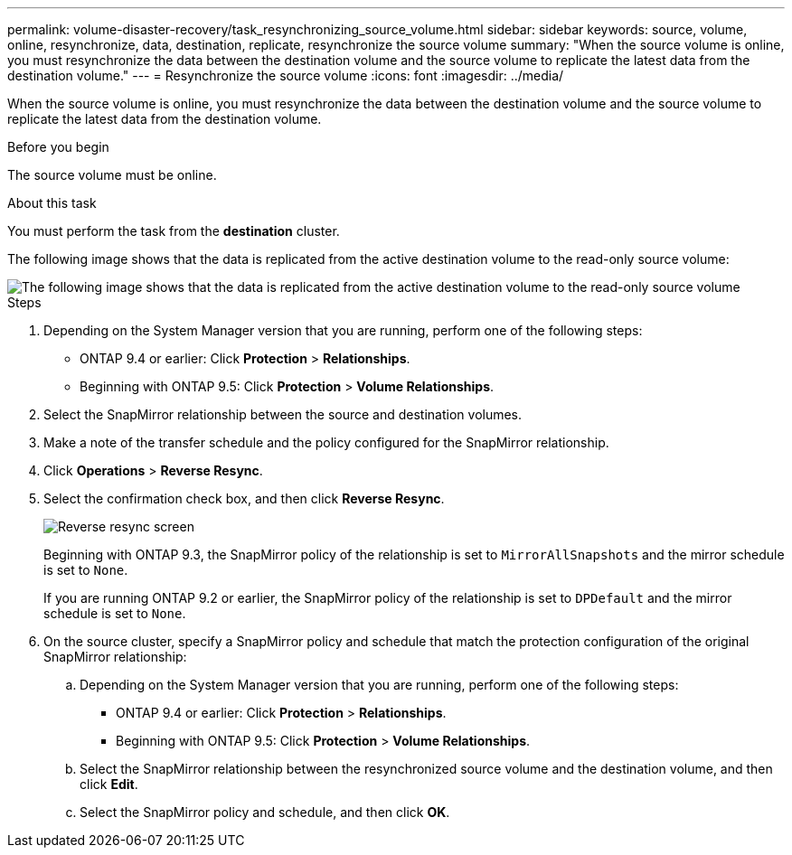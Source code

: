 ---
permalink: volume-disaster-recovery/task_resynchronizing_source_volume.html
sidebar: sidebar
keywords: source, volume, online, resynchronize, data, destination, replicate, resynchronize the source volume
summary: "When the source volume is online, you must resynchronize the data between the destination volume and the source volume to replicate the latest data from the destination volume."
---
= Resynchronize the source volume
:icons: font
:imagesdir: ../media/

[.lead]
When the source volume is online, you must resynchronize the data between the destination volume and the source volume to replicate the latest data from the destination volume.

.Before you begin

The source volume must be online.

.About this task

You must perform the task from the *destination* cluster.

The following image shows that the data is replicated from the active destination volume to the read-only source volume:

image::../media/reverse_resync_2555.gif[The following image shows that the data is replicated from the active destination volume to the read-only source volume]

.Steps

. Depending on the System Manager version that you are running, perform one of the following steps:
 ** ONTAP 9.4 or earlier: Click *Protection* > *Relationships*.
 ** Beginning with ONTAP 9.5: Click *Protection* > *Volume Relationships*.
. Select the SnapMirror relationship between the source and destination volumes.
. Make a note of the transfer schedule and the policy configured for the SnapMirror relationship.
. Click *Operations* > *Reverse Resync*.
. Select the confirmation check box, and then click *Reverse Resync*.
+
image::../media/reverse_resync_4eea.gif[Reverse resync screen]
+
Beginning with ONTAP 9.3, the SnapMirror policy of the relationship is set to `MirrorAllSnapshots` and the mirror schedule is set to `None`.
+
If you are running ONTAP 9.2 or earlier, the SnapMirror policy of the relationship is set to `DPDefault` and the mirror schedule is set to `None`.

. On the source cluster, specify a SnapMirror policy and schedule that match the protection configuration of the original SnapMirror relationship:
 .. Depending on the System Manager version that you are running, perform one of the following steps:
  *** ONTAP 9.4 or earlier: Click *Protection* > *Relationships*.
  *** Beginning with ONTAP 9.5: Click *Protection* > *Volume Relationships*.
 .. Select the SnapMirror relationship between the resynchronized source volume and the destination volume, and then click *Edit*.
 .. Select the SnapMirror policy and schedule, and then click *OK*.

